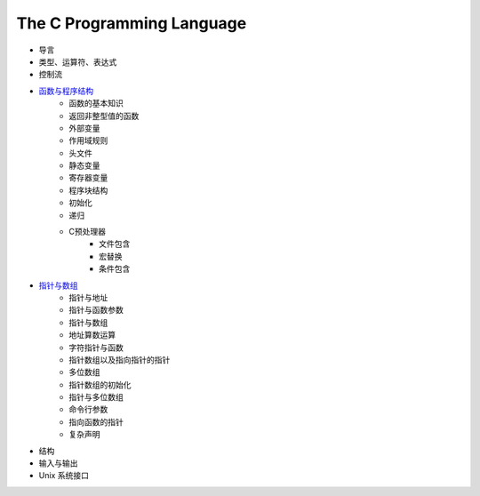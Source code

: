 The C Programming Language
--------------------------

- 导言
- 类型、运算符、表达式
- 控制流
- `函数与程序结构 <https://github.com/gayu-mike/TCPL/blob/master/%E5%87%BD%E6%95%B0%E4%B8%8E%E7%A8%8B%E5%BA%8F%E7%BB%93%E6%9E%84.rst>`_
    - 函数的基本知识
    - 返回非整型值的函数
    - 外部变量
    - 作用域规则
    - 头文件
    - 静态变量
    - 寄存器变量
    - 程序块结构
    - 初始化
    - 递归
    - C预处理器
        - 文件包含
        - 宏替换
        - 条件包含
- `指针与数组 <https://github.com/gayu-mike/TCPL/blob/master/%E6%8C%87%E9%92%88%E4%B8%8E%E6%95%B0%E7%BB%84.rst>`_
    - 指针与地址
    - 指针与函数参数
    - 指针与数组
    - 地址算数运算
    - 字符指针与函数
    - 指针数组以及指向指针的指针
    - 多位数组
    - 指针数组的初始化
    - 指针与多位数组
    - 命令行参数
    - 指向函数的指针
    - 复杂声明
- 结构
- 输入与输出
- Unix 系统接口
